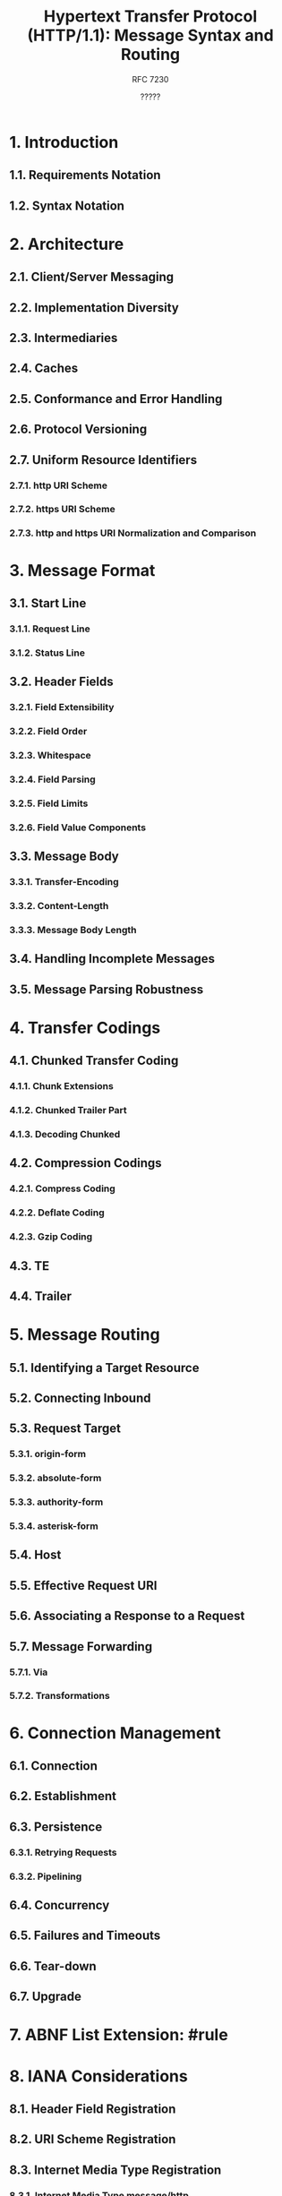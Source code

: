 #+TITLE: Hypertext Transfer Protocol (HTTP/1.1): Message Syntax and Routing
#+SUBTITLE: RFC 7230
#+UPDATES: 2817, 2818
#+VERSION: 2014
#+AUTHOR: ?????
#+STARTUP: entitiespretty

* 1. Introduction
** 1.1. Requirements Notation
** 1.2. Syntax Notation

* 2. Architecture
** 2.1. Client/Server Messaging
** 2.2. Implementation Diversity
** 2.3. Intermediaries
** 2.4. Caches
** 2.5. Conformance and Error Handling
** 2.6. Protocol Versioning
** 2.7. Uniform Resource Identifiers
*** 2.7.1. http URI Scheme
*** 2.7.2. https URI Scheme
*** 2.7.3. http and https URI Normalization and Comparison

* 3. Message Format
** 3.1. Start Line
*** 3.1.1. Request Line
*** 3.1.2. Status Line

** 3.2. Header Fields
*** 3.2.1. Field Extensibility
*** 3.2.2. Field Order
*** 3.2.3. Whitespace
*** 3.2.4. Field Parsing
*** 3.2.5. Field Limits
*** 3.2.6. Field Value Components

** 3.3. Message Body
*** 3.3.1. Transfer-Encoding
*** 3.3.2. Content-Length
*** 3.3.3. Message Body Length

** 3.4. Handling Incomplete Messages
** 3.5. Message Parsing Robustness

* 4. Transfer Codings
** 4.1. Chunked Transfer Coding
*** 4.1.1. Chunk Extensions
*** 4.1.2. Chunked Trailer Part
*** 4.1.3. Decoding Chunked

** 4.2. Compression Codings
*** 4.2.1. Compress Coding
*** 4.2.2. Deflate Coding
*** 4.2.3. Gzip Coding

** 4.3. TE
** 4.4. Trailer

* 5. Message Routing
** 5.1. Identifying a Target Resource
** 5.2. Connecting Inbound
** 5.3. Request Target
*** 5.3.1. origin-form
*** 5.3.2. absolute-form
*** 5.3.3. authority-form
*** 5.3.4. asterisk-form

** 5.4. Host
** 5.5. Effective Request URI
** 5.6. Associating a Response to a Request
** 5.7. Message Forwarding
*** 5.7.1. Via
*** 5.7.2. Transformations

* 6. Connection Management
** 6.1. Connection
** 6.2. Establishment
** 6.3. Persistence
*** 6.3.1. Retrying Requests
*** 6.3.2. Pipelining

** 6.4. Concurrency
** 6.5. Failures and Timeouts
** 6.6. Tear-down
** 6.7. Upgrade

* 7. ABNF List Extension: #rule
* 8. IANA Considerations
** 8.1. Header Field Registration
** 8.2. URI Scheme Registration
** 8.3. Internet Media Type Registration
*** 8.3.1. Internet Media Type message/http
*** 8.3.2. Internet Media Type application/http

** 8.4. Transfer Coding Registry
*** 8.4.1. Procedure
*** 8.4.2. Registration

** 8.5. Content Coding Registration
** 8.6. Upgrade Token Registry
*** 8.6.1. Procedure
*** 8.6.2. Upgrade Token Registration

* 9. Security Considerations
** 9.1. Establishing Authority
** 9.2. Risks of Intermediaries
** 9.3. Attacks via Protocol Element Length
** 9.4. Response Splitting
** 9.5. Request Smuggling
** 9.6. Message Integrity
** 9.7. Message Confidentiality
** 9.8. Privacy of Server Log Information

* 10. Acknowledgments
* 11. References
** 11.1. Normative References
** 11.2. Informative References

* A. HTTP Version History
** A.1. Changes from HTTP/1.0
*** A.1.1. Multihomed Web Servers
*** A.1.2. Keep-Alive Connections
*** A.1.3. Introduction of Transfer-Encoding

** A.2. Changes from RFC 2616

* B. Collected ABNF
* Index
* Authors' Addresses
